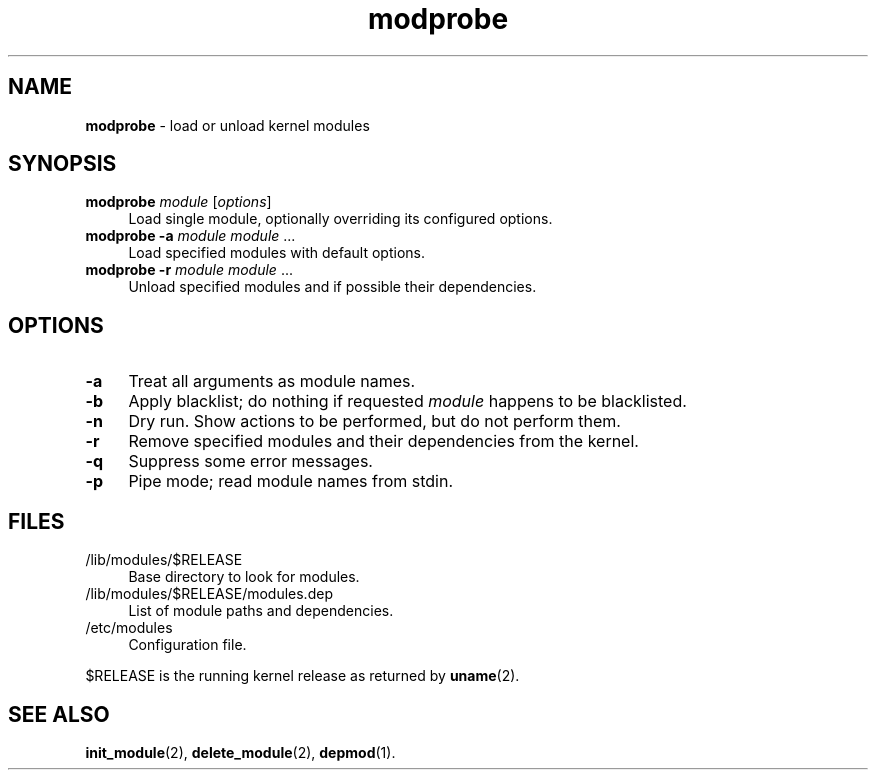 .TH modprobe 8
'''
.SH NAME
\fBmodprobe\fR \- load or unload kernel modules
'''
.SH SYNOPSIS
.IP "\fBmodprobe\fR \fImodule\fR [\fIoptions\fR]" 4
Load single module, optionally overriding its configured options.
.IP "\fBmodprobe\fR \fB-a\fR \fImodule\fR \fImodule\fR ..." 4
Load specified modules with default options.
.IP "\fBmodprobe\fR \fB-r\fR \fImodule\fR \fImodule\fR ..." 4
Unload specified modules and if possible their dependencies.
'''
.SH OPTIONS
.IP "\fB-a\fR" 4
Treat all arguments as module names.
.IP "\fB-b\fR" 4
Apply blacklist; do nothing if requested \fImodule\fR happens
to be blacklisted.
.IP "\fB-n\fR" 4
Dry run. Show actions to be performed, but do not perform them.
.IP "\fB-r\fR" 4
Remove specified modules and their dependencies from the kernel.
.IP "\fB-q\fR" 4
Suppress some error messages.
.IP "\fB-p\fR" 4
Pipe mode; read module names from stdin.
'''
.SH FILES
.IP "/lib/modules/$RELEASE" 4
Base directory to look for modules.
.IP "/lib/modules/$RELEASE/modules.dep" 4
List of module paths and dependencies. 
.IP "/etc/modules" 4
Configuration file.
.P
$RELEASE is the running kernel release as returned by \fBuname\fR(2).
'''
.SH SEE ALSO
\fBinit_module\fR(2), \fBdelete_module\fR(2), \fBdepmod\fR(1).

